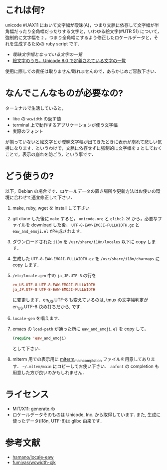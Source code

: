 * これは何?

unicode #UAX11 において文字幅が曖昧(A)，つまり文脈に依存して文字幅が半角幅だったり全角幅だったりする文字と，いわゆる絵文字(#UTR 51) について，強制的に文字幅を =2= ，つまり全角幅にするよう修正したロケールデータと，それを生成するための ruby script です．

- [[EastAsianAmbiguous.txt][曖昧文字幅となっている文字の一覧]]
- [[file:EmojiData.txt][絵文字のうち，Unicode 8.0 で定義されている文字の一覧]]

使用に際しての責任は取りません/取れませんので，あらかじめご容赦下さい．

* なんでこんなものが必要なの?

ターミナルで生活していると，
- libc の =wcwidth= の返す値
- terminal 上で動作するアプリケーションが使う文字幅
- 実際のフォント
が揃っていないと絵文字とか曖昧文字幅が出てきたときに表示が崩れて悲しい気持になります．というわけで，文脈に依存せずに強制的に文字幅を =2= としておくことで，表示の崩れを防ごう，という事です．

* どう使うの?

以下，Debian の場合です．ロケールデータの置き場所や更新方法はお使いの環境に合わせて適宜修正して下さい．

1. make, ruby, wget を install して下さい
2. git clone した後に =make= すると， =unicode.org= と =glibc2.26= から，必要なファイルを download した後， =UTF-8-EAW-EMOJI-FULLWIDTH.gz= と =eaw_and_emoji.el= が生成されます．
3. ダウンロードされた =i18n= を =/usr/share/i18n/locales= 以下に copy します．
4. 生成した =UTF-8-EAW-EMOJI-FULLWIDTH.gz= を =/usr/share/i18n/charmaps= に copy します．
5. =/etc/locale.gen= 中の =ja_JP.UTF-8= の行を
   #+BEGIN_SRC conf
   en_US.UTF-8 UTF-8-EAW-EMOJI-FULLWIDTH
   ja_JP.UTF-8 UTF-8-EAW-EMOJI-FULLWIDTH
   #+END_SRC
   に変更します．en_US.UTF-8 も変えているのは, tmux の文字幅判定が en_US.UTF-8 決め打ちだから, です.
6. =locale-gen= を唱えます．
7. emacs の =load-path= が通った所に =eaw_and_emoji.el= を copy して，
   #+BEGIN_SRC emacs-lisp
   (require 'eaw_and_emoji)
   #+END_SRC
   として下さい．
8. mlterm 用での表示用に [[file:mlterm_main_completioin][mlterm_main_completion]] ファイルを用意してあります．
   =~/.mltem/main= にコピーしてお使い下さい．
   =aafont= の completion も用意した方が良いのかもしれません．
* ライセンス

  - MIT/X11: generate.rb
  - ロケールデータそのものは Unicode, Inc. から取得しています. また, 生成に使ったデータ(i18n, UTF-8)は glibc 由来です．

* 参考文献

- [[https://github.com/hamano/locale-eaw][hamano/locale-eaw]]
- [[https://github.com/fumiyas/wcwidth-cjk][fumiyas/wcwidth-cjk]]
